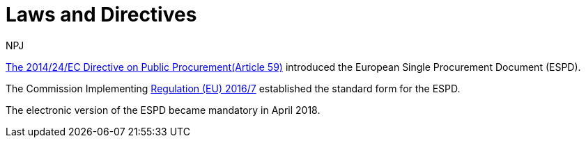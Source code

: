:doctitle: Laws and Directives
:doccode: espd-main-prod-008
:author: NPJ
:authoremail: nicole-anne.paterson-jones@ext.ec.europa.eu
:docdate: October 2023


https://eur-lex.europa.eu/legal-content/EN/LSU/?uri=celex%3A32014L0024[The  2014/24/EC Directive on Public Procurement(Article 59)] introduced the European Single Procurement Document (ESPD).

The Commission Implementing https://eur-lex.europa.eu/eli/reg_impl/2016/7/oj[Regulation (EU) 2016/7] established the standard form for the ESPD.

The electronic version of the ESPD became mandatory in April 2018.


